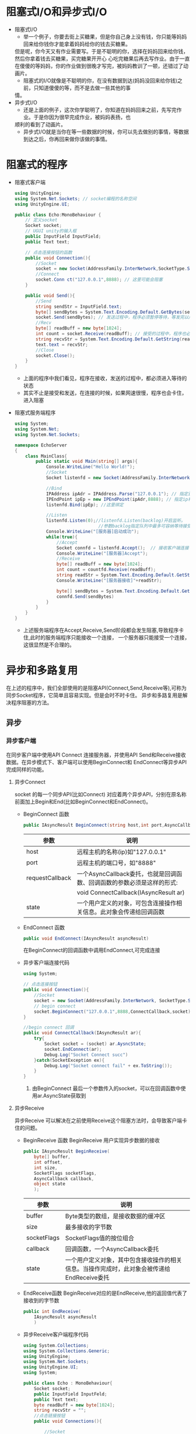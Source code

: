 * 阻塞式I/O和异步式I/O
+ 阻塞式I/O
  - 举一个例子，你要去街上买糖果，但是你自己身上没有钱，你只能等妈妈回来给你钱你才能拿着妈妈给你的钱去买糖果。
  但是呢，你今天又有作业需要写。于是不聪明的你，选择在妈妈回来给你钱，然后你拿着钱去买糖果，买完糖果开开心
  心吃完糖果后再去写作业。由于一直在傻傻的等妈妈，你的作业做到很晚才写完，被妈妈教训了一顿，还错过了动画片。
  - 阻塞式的I/O就像是不聪明的你，在没有数据到达(妈妈没回来给你钱)之前，只知道傻傻的等，而不是去做一些其他的事
  情。
+ 异步式I/O
  - 还是上面的例子，这次你学聪明了，你知道在妈妈回来之前，先写完作业。于是你因为很早完成作业，被妈妈表扬，也
  顺利的看到了动画片。
  - 异步式I/O就是当你在等一些数据的时候，你可以先去做别的事情，等数据到达之后，你再回来做你该做的事情。

* 阻塞式的程序    
+ 阻塞式客户端
  #+begin_src csharp :file blockedClient.cs
    using UnityEngine;
    using System.Net.Sockets; // socket编程的名称空间
    using UnityEngine.UI;

    public class Echo:MonoBehaviour {
        // 定义socket
        Socket socket;
        // UGUI unity的输入框
        public InputField InputField;
        public Text text;

        // 点击连接按钮的函数
        public void Connection(){
            //Socket
            socket = new Socket(AddressFamily.InterNetwork,SocketType.Stream,ProtocolType.Tcp);
            //Connect
            socket.Conn ct("127.0.0.1",8888); // 这里可能会阻塞
        }

        public void Send(){
            //Send
            string sendStr = InputField.text;
            byte[] sendBytes = System.Text.Encoding.Default.GetBytes(sendStr);
            socket.Send(sendBytes); // 发送过程中，程序必须暂停等待，等发完以后才能执行下面的程序
            //Recv
            byte[] readBuff = new byte[1024];
            int count = socket.Receive(readBuff); // 接受的过程中，程序也必须暂停等待，十分消耗时间
            string recvStr = System.Text.Encoding.Default.GetString(readBuff,0,count);
            text.text = recvStr;
            //Close
            socket.Close();
        }
    }
  #+end_src
  - 上面的程序中我们看见，程序在接收，发送的过程中，都必须进入等待的状态
  - 其实不止是接受和发送，在连接的时候，如果网速很慢，程序也会卡住，进入阻塞  
+ 阻塞式服务端程序
  #+begin_src csharp :file blockedServer.cs
    using System;
    using System.Net;
    using System.Net.Sockets;

    namespace EchoServer
    {
        class MainClass{
            public static void Main(string[] args){
                Console.WriteLine("Hello World!");
                //Socket
                Socket listenfd = new Socket(AddressFamily.InterNetwork,SocketType.Stream,ProtocolType.Tcp);

                //Bind
                IPAddress ipAdr = IPAddress.Parse("127.0.0.1"); // 指定ip地址
                IPEndPoint ipEp = new IPEndPoint(ipAdr,8888); // 指定ip和端口
                listenfd.Bind(ipEp); //这里绑定

                //Listen
                listenfd.Listen(0);//listenfd.Listen(backlog)开启监听。
                                    //参数backlog指定队列中最多可容纳等待接受的连接数，0表示不限制
                Console.WriteLine("[服务器]启动成功");
                while(true){
                    //Accept
                    Socket connfd = listenfd.Accept();  // 接收客户端连接 ,客户端没有连接时，服务程序会卡在这里
                    Console.WriteLine("[服务器]Accept");
                    //Receive
                    byte[] readBuff = new byte[1024];
                    int count = countfd.Receive(readBuff);
                    string readStr = System.Text.Encoding.Default.GetString(readBuff,0,count);
                    Console.WriteLine("[服务器接收]"+readStr);

                    byte[] sendBytes = System.Text.Encoding.Default.GetBytes(readStr);
                    connfd.Send(sendBytes)
                }
            }
        }
    }
  #+end_src
  - 上述服务端程序在Accept,Receive,Send阶段都会发生阻塞,导致程序卡住,此时的服务端程序只能接收一个连接，
    一个服务器只能接受一个连接，这很显然是不合理的。

* 异步和多路复用
在上述的程序中，我们全部使用的是阻塞API(Connect,Send,Receive等),可称为同步Socket程序，它简单且容易实现。但是会时不时卡住。
异步和多路复用是解决程序阻塞的方法。
** 异步
*** 异步客户端
在同步客户端中使用API Connect 连接服务器，并使用API Send和Receive接收数据。在异步模式下、客户端可以使用BeginConnect和
EndConnect等异步API完成同样的功能。
**** 异步Connect
socket 的每一个同步API(比如Connect) 对应着两个异步API，分别在原名称前面加上Begin和End(比如BeginConnect和EndConnect)。
+ BeginConnect 函数
  #+begin_src csharp
    public IAsyncResult BeginConnect(string host,int port,AsyncCallback requestCallback,object state)
  #+end_src
  | 参数            | 说明                                                                   |
  |-----------------+------------------------------------------------------------------------|
  | host            | 远程主机的名称(ip)如"127.0.0.1"                                        |
  |-----------------+------------------------------------------------------------------------|
  | port            | 远程主机的端口号，如"8888"                                             |
  |-----------------+------------------------------------------------------------------------|
  | requestCallback | 一个AsyncCallback委托，也就是回调函数、回调函数的参数必须是这样的形式: |
  |                 | void ConnectCallback(IAsyncResult ar)                                  |
  |-----------------+------------------------------------------------------------------------|
  | state           | 一个用户定义的对象，可包含连接操作相关信息。此对象会传递给回调函数     |
+ EndConnect 函数
  #+begin_src csharp
    public void EndConnect(IAsyncResult asyncResult)
  #+end_src
  在BeginConnect的回调函数中调用EndConnect,可完成连接
+ 异步客户端连接代码
  #+begin_src csharp :file asyncClientConnect.cs
    using System;

    // 点击连接按钮
    public void Connection(){
        //Socket
        socket = new Socket(AddressFamily.InterNetwork, SocketType.Stream,ProtocolType.Tcp);
        // begin connect
        socket.BeginConnect("127.0.0.1",8888,ConnectCallback,socket);
    }

    //begin connect 回调
    public void ConnectCallback(IAsyncResult ar){
        try{
            Socket socket = (socket) ar.AysncState;
            socket.EndConnect(ar);
            Debug.Log("Socket Connect succ")
        }catch(SocketException ex){
            Debug.Log("Socket connect fail" + ex.ToString());
        }
    }
  #+end_src
  1) 由BeginConnect 最后一个参数传入的socket，可以在回调函数中使用ar.AsyncState获取到
**** 异步Receive
异步Receive 可以解决在之前使用Receive这个阻塞方法时，会导致客户端卡住的问题。
+ BeginReceive 函数
  BeginReceive 用户实现异步数据的接收
  #+begin_src csharp
    public IAsyncResult BeginReceive(
        byte[] buffer,
        int offset,
        int size,
        SocketFlags socketFlags,
        AsyncCallback callback,
        object state
        );
  #+end_src
  | 参数        | 说明                                                                                       |
  |-------------+--------------------------------------------------------------------------------------------|
  | buffer      | Byte类型的数组，是接收数据的缓冲区                                                         |
  |-------------+--------------------------------------------------------------------------------------------|
  | size        | 最多接收的字节数                                                                           |
  |-------------+--------------------------------------------------------------------------------------------|
  | socketFlags | SocketFlags值的按位组合                                                                    |
  |-------------+--------------------------------------------------------------------------------------------|
  | callback    | 回调函数，一个AsyncCallback委托                                                            |
  |-------------+--------------------------------------------------------------------------------------------|
  | state       | 一个用户定义对象，其中包含接收操作的相关信息。当操作完成时，此对象会被传递给EndReceive委托 |
+ EndReceive函数
  BeginReceive对应的是EndReceive,他的返回值代表了接收到的字节数
  #+begin_src csharp
    public int EndReceive(
        IAsyncResult asyncResult
        )
  #+end_src
+ 异步Receive客户端程序代码 
  #+begin_src csharp :tangle "AsyncReceiveClient.cs"
    using System.Collections;
    using System.Collections.Generic;
    using UnityEngine;
    using System.Net.Sockets;
    using UnityEngine.UI;
    using System;
    
    public class Echo : MonoBehaviour{
        Socket socket;
        public InputField InputFeld;
        public Text text;
        byte readBuff = new byte[1024];
        string recvStr = "";
        //点击链接按钮
        public void Connections(){
    
            //Socket
            socket = new Socket(AddressFamily.InterNetwork, SocketType.Stream,ProtocolType.Tcp);
            // begin connect
            socket.BeginConnect("127.0.0.1",8888,ConnectCallback,socket);
        }
        //connect 回调
        public void ConnectCallback(IAsyncResult ar){
            try{
                Socket socket = (Socket) ar.AsyncState;
                socket.EndConnect(ar);
                Debug.Log("Socket Connect Succ");
                socket.BeginReceive (readBuff,0,1024,0,ReceiveCallback,socket);
            }catch(SocketException ex){
                Debug.Log("Socket Connect fail" + ex.ToString());
            }
        }
    
        //Receive 回调
        public void ReceiveCallback(IAsyncResult ar){
            try{
                Socket socket = (Socket) ar.AsyncState;
                int count = socket.EndReceive(ar);
                recvStr = System.Text.EnCoding.Default.GetString(readBuff,0,count);
    
                socket.BeginReceive(readBuff,0,1024,0,ReceiveCallback.socket);
            }catch(SocketException ex){
                Debug.Log("Socket Receive fail" + ex.ToString());
            }
        }
    
        public void Send(){
            //Send
            string sendStr = InputField.text;
            byte[] sendBytes = System.Text.Encoding.Default.GetBytes(sendStr);
            socket.Send(sendBytes);
        }
    
        public void Upate(){
            text.text = recvStr;
        }
    
    }
  #+end_src
  1) BeginReceive的参数
     上述程序中，BeginReceive的参数为（readBuff，0，1024，0，ReceiveCallBack，socket）。第一个参数readBuff表示接收
     缓冲区；第二个参数0表示从readBuff的第0位开始接收数据。第三个参数1024代表每次最多接收1024个字节的数据
  2) BeginReceive的调用位置
     程序在ConnectCallback中调用了一次BeginReceive，这是在连接成功后，就开始接收数据。在BeginReceive中也调用了一次
     BeginReceive这时是当上一串数据接收后，等待下一串数据的到来
  3) Update和recvStr
     在Unity中，只有主线程可以操作UI组件。由于异步回调是在其他线程执行的。所以不能直接给text.text赋值。应该在主线程执行
     的Update中再给text.text赋值
   
**** 异步Send
Send也是一个阻塞方法，可能会导致客户端在发送数据的一瞬间卡住。TCP是可靠连接，当接收方没有收到数据时，发送方会重新发送数据，
直至确认接收方接收到数据为止。
在操作系统内部，每个Socket都会有一个发送缓冲区，用于保存那些接收方没有确认的数据。当缓冲区满的时候，Send就会阻塞，直到缓冲
区的数据被确认腾出空间。

+ 异步Send函数
  异步Send不会卡住程序，当数据成功写入缓冲区（或发生错误）时会调用回调函数。
  #+begin_src csharp
    public IAsyncResult BeginSend(
        byte[] buffer,
        int offset,
        int size,
        SocketFlags socketFlags,
        AsyncCallback callback,
        object state
        )
  #+end_src
  | 参数        | 说明                                                                                 |
  |-------------+--------------------------------------------------------------------------------------|
  | buffer      | Byte类型的数组，包含要发送的数据                                                     |
  | offset      | 从buffer中的offset位置开始发送                                                       |
  | size        | 要发送的字节数                                                                       |
  | socketFlags | SocketFlags值的按位组合，这里设置为0                                                 |
  | callback    | 回调函数，一个AsyncCallback委托                                                      |
  | state       | 一个用户定义对象，其中包含发送操作的相关信息 当操作完成时，此对象会被传给EndSend委托 |
+ EndSend函数
  #+begin_src csharp
    public int EndSend(
        IAsyncResult asyncResult
        )
  #+end_src
  EndSend函数的返回值代表发送的字节数，如果发送失败会抛出异常
+ 客户端异步Send代码
  #+begin_src csharp :tangle AsyncSendClient.cs
    // 点击发送按钮
    public void Send(){
        //Send
        string sendStr = InputFeld.text;
        bytep[] sendBytes = System.Text.Encoding.Default.GetBytes(sendStr);
        socket.BeginSend(sendBytes,0,sendBytes.Length,0,SendCallback,socket);
    }
    
    //Send回调
    public void SendCallback(IAsyncResult ar){
        try{
            Socket socket = (Socket) ar.AsyncState;
            int count = socket.EndSend(ar);
            Debug.Log("Socket Send succ"+count);
        }catch(SocketException ex){
            Debug.Log("Socket Send fail"+ex.ToString());
        }
    }
  #+end_src
*** 异步服务端
异步服务端需要同时处理多个客户端的连接，及时响应。所以需要使用异步方法，让服务端同时处理多个客户端的数据，及时响应。
**** 管理客户端
  在一个聊天室里，某个用户说了一句话后，服务端需要把这句话发送给每一个人，所以需要一个服务器列表，保存所有连接的客户端信息。
  可以定义一个ClientState类，用于保存一个客户端的信息。ClientState包含TCP连接所需Socket，以及用于填充BeginReceive参数
  的读缓冲区readBuff。
  #+begin_src csharp
    class ClientState{
        public Socket socket;
        public byte[] readBuff = new byte[1024];
    }
  #+end_src
 c#提供了List和Dictionary等容器类数据结构（System.Collection.Generic命名空间内），其中Dictionary（字典）是一个集合，
 每个元素都是一个键值对，它是常用于查找和排序的列表。可以通过Add方法给Dictionary添加元素，并通过ContainsKey方法判断
 Dictionary里面是否包含某个元素。在服务端中定义一个Dictionary<Socket,ClientState>类型的Dictionary,以Socket作为key
 以ClientState作为Value。
  #+begin_src csharp
    static Dictionary<Socket,ClientState> clients = new Dictionary<Socket,ClientState>();
  #+end_src
**** 异步Accept
除了BeginSend、BeginReceive等方法外、异步服务端还会用到异步Accept方法BeginAccept和EndAccept。
 + BeginAccept
   #+begin_src csharp
     public IAsyncResult BeginAccept(
         AsyncCallback callback,
         object state
         )
   #+end_src
| 参数          | 说明                                          |
|---------------+-----------------------------------------------|
| AcyncCallBack | 回调函数                                      |
| state         | 表示状态信息，必须保证state中包含socket的句柄 |
调用BeginAccept后，程序会继续执行，而不是阻塞在该语句上。等到客户端连接上来，回调函数AsyncCallback将被执行。
+ EndAccept
  在回调函数中开发者可以使用EndAccept获取新客户端的Socket，还可以获取state参数传入的数据。
  #+begin_src csharp
    public Socket EndAccept(
        IAsyncResult asyncResult
        )
  #+end_src
+ 程序结构
  服务器会经历Socket、Bind、Listen三个步骤初始化监听Socket，然后调用BeginAccept开始异步处理客户端连接。如果有客户端
  连接进来，异步Accept的回调函数AcceptCallback将被调用，会让客户端开始接收数据，然后继续调用BeginAccept等待下一个客户
  的连接。
+ 服务端代码
  #+begin_src csharp :tangle AsyncServer.cs
    using System;
    using System.Net;
    using System.Net.Sockets;
    using System.Collections.Generic;
    
    class ClientState
    {
        public Socket socket;
        public Byte[] readBuff = new byte[1024];
    }
    
    class MainClass
    {
        static Socket listenfd;
        static Dictionary<Socket, ClientState> clients = new Dictionary<Socket, ClientState>();
    
        public static void Main(string[] args)
        {
            Console.WriteLine("Hello World!");
            //Socket
            listenfd = new Socket(AddressFamily.InterNetwork, SocketType.Stream, ProtocolType.Tcp);
            //Bind
            IPAddress ipAdr = IPAddress.Parse("127.0.0.1");
            IPEndPoint ipEp = new IPEndPoint(ipAdr, 8888);
            listenfd.Bind(ipEp);
            //Listen
            listenfd.Listen(0);
            Console.WriteLine("[服务器]启动成功");
            //Accept
            listenfd.BeginAccept(AcceptCallback, listenfd);
            //等待
            Console.ReadLine();
        }
    
        public static void AcceptCallback(IAsyncResult ar)
        {
            try
            {
                Console.WriteLine("[服务器]Accept");
                Socket listenfd = (Socket)ar.AsyncState;
                Socket clientfd = listenfd.EndAccept(ar);
                //clients 列表
                ClientState state = new ClientState();
                state.socket = clientfd;
                clients.Add(clientfd, state);
                //接收数据BeginReceive
                clientfd.BeginReceive(state.readBuff, 0, 1024, 0, ReceiveCallback, state);
                //继续Accept
                listenfd.BeginAccept(AcceptCallback, listenfd);
    
            }
            catch (SocketException ex)
            {
                Console.WriteLine("Socket Accept fail" + ex.ToString());
            }
        }
    
        public static void ReceiveCallback(IAsyncResult ar)
        {
            try
            {
                ClientState state = (ClientState)ar.AsyncState;
                Socket clientfd = state.socket;
                int count = clientfd.EndReceive(ar);
                //客户端关闭
                if (count == 0)
                {
                    clientfd.Close();
                    clients.Remove(clientfd);
                    Console.WriteLine("Socket Close");
                    return;
                }
                string recvStr = System.Text.Encoding.Default.GetString(state.readBuff, 0, count);
                byte[] sendBytes = System.Text.Encoding.Default.GetBytes("echo" + recvStr);
                clientfd.Send(sendBytes); // 减少代码量，不用异步
                clientfd.BeginReceive(state.readBuff, 0, 1024, 0, ReceiveCallback, state);
            }
            catch (SocketException ex)
            {
                Console.WriteLine("Socket Receive fail" + ex.ToString());
            }
        }
    
    }
    
  #+end_src
**** TODO 多路复用
DEADLINE: <2021-08-21 Sat 11:00> SCHEDULED: <2021-08-21 Sat 09:30>
